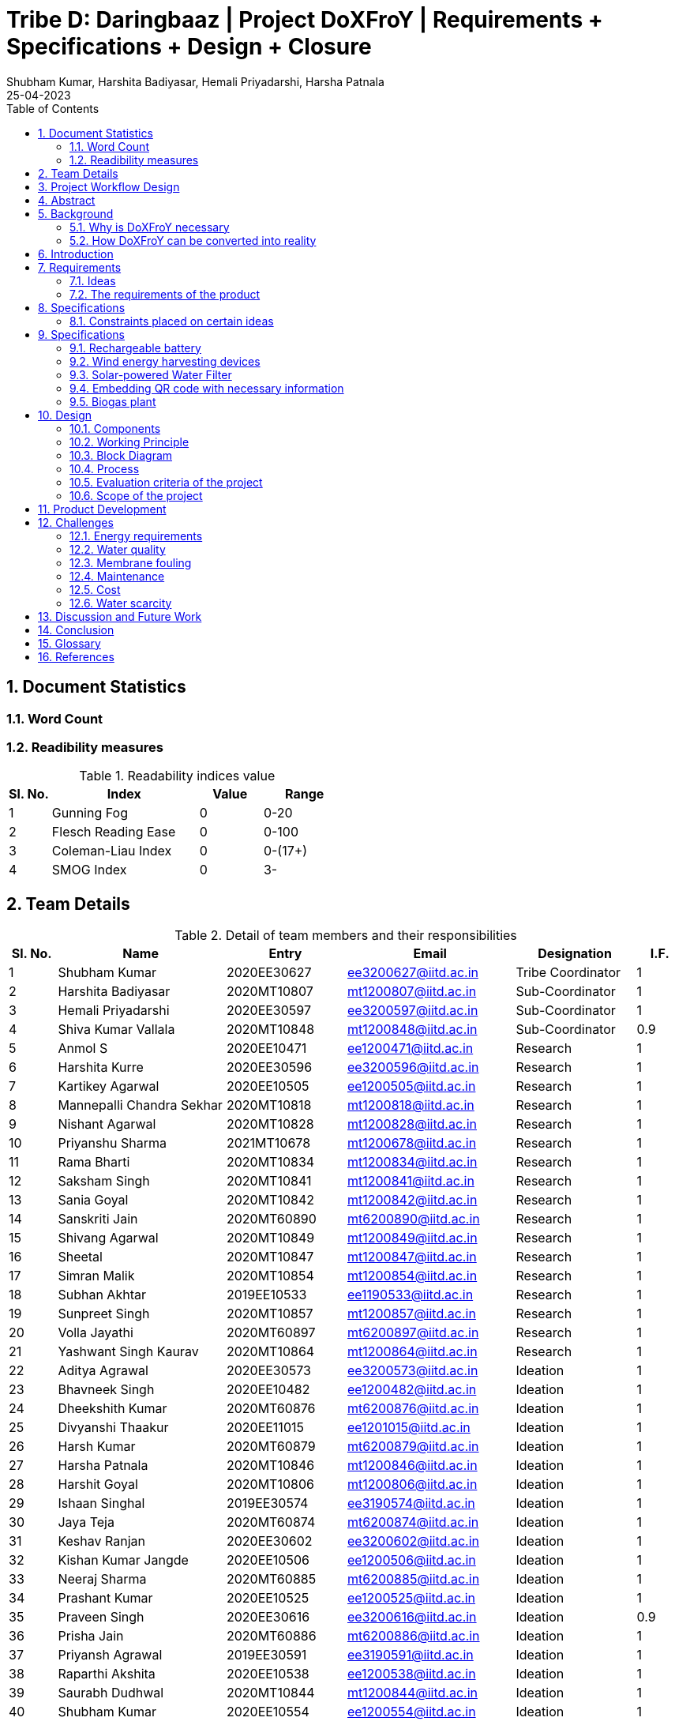 = Tribe D: Daringbaaz | Project DoXFroY | Requirements + Specifications + Design + Closure
:authors: Shubham Kumar, Harshita Badiyasar, Hemali Priyadarshi, Harsha Patnala
:lang: en
:toc:
:sectids:
:sectnums: all
:stem: asciimath
:stylesheet: styles.css
:revdate: 25-04-2023
:version: 4.1



== Document Statistics

=== Word Count
=== Readibility measures

.Readability indices value
[cols=">2, <7,3a, 4a",options="header",%autowidth.stretch,format=csv]

|===

Sl. No.,Index,Value,Range
1,Gunning Fog,0,0-20
2,Flesch Reading Ease,0,0-100
3,Coleman-Liau Index,0,0-(17+)
4,SMOG Index,0,3-

|===



== Team Details

.Detail of team members and their responsibilities
[cols=">2, <7, 5a, 7a, 5a,2a",options="header",%autowidth.stretch,format=csv]

|===

Sl. No.,Name,Entry,Email,Designation,I.F.
1,Shubham Kumar,2020EE30627,ee3200627@iitd.ac.in,Tribe Coordinator,1
2,Harshita Badiyasar,2020MT10807,mt1200807@iitd.ac.in,Sub-Coordinator,1
3,Hemali Priyadarshi,2020EE30597,ee3200597@iitd.ac.in,Sub-Coordinator,1
4,Shiva Kumar Vallala,2020MT10848,mt1200848@iitd.ac.in,Sub-Coordinator,0.9
5,Anmol S,2020EE10471,ee1200471@iitd.ac.in,Research,1
6,Harshita Kurre,2020EE30596,ee3200596@iitd.ac.in,Research,1
7,Kartikey Agarwal,2020EE10505,ee1200505@iitd.ac.in,Research,1
8,Mannepalli Chandra Sekhar,2020MT10818,mt1200818@iitd.ac.in,Research,1
9,Nishant Agarwal,2020MT10828,mt1200828@iitd.ac.in,Research,1
10,Priyanshu Sharma,2021MT10678,mt1200678@iitd.ac.in,Research,1
11,Rama Bharti,2020MT10834,mt1200834@iitd.ac.in,Research,1
12,Saksham Singh,2020MT10841,mt1200841@iitd.ac.in,Research,1
13,Sania Goyal,2020MT10842,mt1200842@iitd.ac.in,Research,1
14,Sanskriti Jain,2020MT60890,mt6200890@iitd.ac.in,Research,1
15,Shivang Agarwal,2020MT10849,mt1200849@iitd.ac.in,Research,1
16,Sheetal,2020MT10847,mt1200847@iitd.ac.in,Research,1
17,Simran Malik,2020MT10854,mt1200854@iitd.ac.in,Research,1
18,Subhan Akhtar,2019EE10533,ee1190533@iitd.ac.in,Research,1
19,Sunpreet Singh,2020MT10857,mt1200857@iitd.ac.in,Research,1
20,Volla Jayathi,2020MT60897,mt6200897@iitd.ac.in,Research,1
21,Yashwant Singh Kaurav,2020MT10864,mt1200864@iitd.ac.in,Research,1
22,Aditya Agrawal,2020EE30573,ee3200573@iitd.ac.in,Ideation,1
23,Bhavneek Singh,2020EE10482,ee1200482@iitd.ac.in,Ideation,1
24,Dheekshith Kumar,2020MT60876,mt6200876@iitd.ac.in,Ideation,1
25,Divyanshi Thaakur,2020EE11015,ee1201015@iitd.ac.in,Ideation,1
26,Harsh Kumar,2020MT60879,mt6200879@iitd.ac.in,Ideation,1
27,Harsha Patnala,2020MT10846,mt1200846@iitd.ac.in,Ideation,1
28,Harshit Goyal,2020MT10806,mt1200806@iitd.ac.in,Ideation,1
29,Ishaan Singhal,2019EE30574,ee3190574@iitd.ac.in,Ideation,1
30,Jaya Teja,2020MT60874,mt6200874@iitd.ac.in,Ideation,1
31,Keshav Ranjan,2020EE30602,ee3200602@iitd.ac.in,Ideation,1
32,Kishan Kumar Jangde,2020EE10506,ee1200506@iitd.ac.in,Ideation,1
33,Neeraj Sharma,2020MT60885,mt6200885@iitd.ac.in,Ideation,1
34,Prashant Kumar,2020EE10525,ee1200525@iitd.ac.in,Ideation,1
35,Praveen Singh,2020EE30616,ee3200616@iitd.ac.in,Ideation,0.9
36,Prisha Jain,2020MT60886,mt6200886@iitd.ac.in,Ideation,1
37,Priyansh Agrawal,2019EE30591,ee3190591@iitd.ac.in,Ideation,1
38,Raparthi Akshita,2020EE10538,ee1200538@iitd.ac.in,Ideation,1
39,Saurabh Dudhwal,2020MT10844,mt1200844@iitd.ac.in,Ideation,1
40,Shubham Kumar,2020EE10554,ee1200554@iitd.ac.in,Ideation,1
41,Srikanth R,2020EE10557,ee1200557@iitd.ac.in,Ideation,1
42,Varnika Bhatt,2020EE30630,ee3200630@iitd.ac.in,Ideation,1
43,Yishuvendra Kumar Devangan,2020EE30635,ee3200635@iitd.ac.in,Ideation,1
44,Pankaj Sharma,2020EE30610,ee3200610@ee.iitd.ac.in,Ideation,1
|===

== Project Workflow Design



== Abstract

In this document, we present to you some of the ideas we discussed to improve rural India, along with the requirements and specifications of each product. Some ideas we thought would be helpful are solar energy-supported water filtration systems, solar cookers, wind energy harvesting devices, and rechargeable batteries. We chose these ideas considering the requirements of people, the feasibility of these products, and the feasibility of using green energy to support these devices. The final demonstrable product we decided on is a solar energy-supported water filtration system. This is because the availability of clean drinking water is a significant problem in India. Not all villages can afford water treatment plants, mainly due to the cost of maintaining them. So we decided to reduce the cost by using solar energy. It is a one-time investment, and maintaining it is pretty simple.  Solar energy is also much cleaner than your usual conventional alternatives.  The document also explores the design and the working principle of this product including a block diagram.

== Background

One of the earliest mentions of  "do anything from anywhere" idea can be traced back to the Industrial Revolution, when the concept of working from home became popular among artisans and craftspeople who produced goods from their homes. However, this type of work was limited to those who had the skills and equipment necessary to produce goods independently.

The modern idea of "do anything from anywhere", which allows people to perform a variety of tasks from anywhere in the world, emerged in the late 20th century with the rise of telecommunications and the internet. In the 1970s, futurist Alvin Toffler predicted that technology would allow people to work from home and communicate with others around the world without leaving their desks.

In the 1980s, IBM became one of the first companies to adopt a remote work policy, allowing employees to work from home or other locations. Other companies followed suit, and the concept of remote work began to gain popularity.

So, there isn't one specific person who first talked about the idea of remote work as we know it today. Instead, it has evolved over time as technology has advanced and more people have recognized its benefits.

=== Why is DoXFroY necessary

The ability to "do anything from anywhere" has become increasingly important in recent years due to advances in technology and changes in the global economy.

Firstly, modern technology such as the internet, cloud computing, and mobile devices have made it possible to work and communicate from anywhere in the world. This has created new opportunities for businesses and individuals to work remotely, which can increase productivity, reduce costs, and provide greater flexibility.

Secondly, globalisation and the rise of the knowledge economy mean that many jobs and industries are no longer tied to a specific location. For example, a software developer can work from anywhere in the world as long as they have an internet connection and the necessary software tools. This has led to the growth of the gig economy and freelance work, which are often conducted remotely.

Thirdly, the COVID-19 pandemic has accelerated the adoption of remote work as a way for companies to continue their operations while keeping their employees safe. This has shown that remote work can be just as effective as traditional office-based work, and has led to many companies adopting hybrid work models that allow employees to work from anywhere.

In summary, the ability to "do anything from anywhere" has become necessary due to technological advancements, changes in the global economy, and the COVID-19 pandemic. It provides greater flexibility, increased productivity, and can reduce costs for businesses and individuals alike.

=== How DoXFroY can be converted into reality

The ability to "do anything from anywhere" is made possible by several factors, including infrastructure, technology, and government policies.

Infrastructure: To enable remote work, a reliable infrastructure is necessary, including access to high-speed internet, mobile networks, and other essential services. Many countries and regions have invested in expanding their infrastructure to support remote work, such as building fiber-optic networks or improving mobile network coverage in rural areas.

Technology: Modern technology such as cloud computing, video conferencing, and collaboration tools are essential for remote work. Advances in technology have made it possible to work and communicate from anywhere in the world, which has increased the popularity of remote work.

Government policies: Government policies can also play a role in enabling remote work. For example, some governments offer tax incentives or other benefits to companies that allow remote work or invest in digital infrastructure. Additionally, policies such as flexible working hours or remote work arrangements can help to facilitate remote work.

Cultural acceptance: In some places, cultural attitudes towards remote work may play a role in its adoption. For example, in some countries, there is a strong cultural emphasis on working in a traditional office environment. However, as the benefits of remote work become more widely recognized, attitudes are shifting, and more people are embracing the idea of working remotely.

In summary, to enable remote work, a combination of infrastructure, technology, government policies, and cultural acceptance is necessary. As these factors continue to evolve and improve, the ability to "do anything from anywhere" will become increasingly accessible to people around the world.

 
== Introduction

DoXFroY means *Do* anything(*X*) **Fro**m anywhere(*Y*). With the advent of technologies, communication, transportation, and innovation have become easier with time. People living in metropolitan areas are able to access the necessary commodities and are benefitting from it, but in stark contrast is the picture in rural areas where in some places electricity and internet technologies are yet to reach. Even in metropolitan areas, it is not that the living conditions of people are good at all places. People have to toil hard to maintain their living standards in thosecostly cities. There is a dire need for systemic level changes and technological innovations which will make it easier for people to do their work and avail the necessary services from anywhere. This solution should also be devised keeping in mind its sustainability. The following project is a step further in that direction. We are trying to find possible interventions and changes which would drive the future in the direction of making DoXFroY culture ubiquitous and sustainable.

== Requirements

To make the culture of the future DoXFroY, we think the following are the systemic changes and technological interventions which are needed:

=== Ideas

==== Solar Cooker

In India's rural areas, the concept of a solar cooker might be used to offer a viable and reasonably priced method of preparing meals.  
Remote area cooking : In isolated locations with scant or no access to power or cooking fuel, meals can be cooked using solar cookers. This may lessen the need for conventional cooking fuels like firewood, which can destroy forests and contribute to air pollution.
 
Community kitchens: Hot meals might be served to people in far-off places using solar cookers. In places with no separate homes or where people live near to one another, this could be extremely helpful.
 
Disaster Assistance: People afflicted by natural disasters or other situations may receive hot meals thanks to the usage of solar cookers in disaster relief initiatives. Solar cookers may be used even in places without access to electricity or gas because they don't need any additional fuel sources.
 
Micro-enterprises: In isolated locations, the usage of solar cookers may present potential for micro-enterprises. Solar cookers might be used by neighborhood business owners to set up tiny eateries where they could provide hot meals or sell snacks to the locals.

==== Network of Health Centers

The hospitals are concentrated in towns and it is not possible for people to approach them and they have to sometimes wait for getting necessary health services. In DoXFroY society, people should be able to avail health-related assistance and even emergency services from remote places without much delay. To make this idea a reality, a network of healthcare experts, nurses, doctors, and volunteers needs to be there spread throughout the geography of India which is a distributed network. There would be an app through which people in need of assistance would ask for help and the doctor in the vicinity of the person would get the signal and respond to it. If she comes to conclude that she needs certain blood units, medicines, vials of ointments, etc., she can contact it a nearby storehouse that will dispatch the necessary items with the help of drones to the destination upon receiving a request signal.

A network of healthcare workers and centers could play a crucial role in enabling people to access medical treatment from anywhere in India. Here are some possible interventions that could be implemented through such a network - 

===== Telemedicine services

Healthcare professionals and facilities might provide telemedicine services to patients in far-off places with the use of internet access. Patients might virtually chat with medical specialists, get advice from them, and even get medicines online.

===== Remote patient sensing

Healthcare professionals and facilities might follow the health of patients with chronic diseases or those who require after surgery care using remote monitoring technologies. Patients might submit their health information to healthcare providers using wearable technology or other remote monitoring tools so that they can monitor the patient's status and take appropriate action if necessary.

===== Mobile medical clinics

With the right tools and resources, medical personnel may go to far-flung locations in mobile clinics. These clinics could give basic medical treatment, carry out diagnostic procedures, or even perform small surgeries.

===== Medical supply chain management

Hospitals and other healthcare facilities might employ technology to control the flow of medical supplies and equipment. This can entail keeping track of the stock of medical equipment, ordering, and sending supplies to far-off places, and making sure that the apparatus is maintained and fixed as required.

In general, a network of medical professionals and facilities might be extremely important in ensuring that residents of remote locations have access to high-quality medical treatment. Healthcare services might be provided more effectively and efficiently by utilizing technology and innovation, aiding in closing the access divide between urban and rural healthcare.


==== Project Paramarth

People need help sometimes with their work or with their chores. Old people face difficulty in getting some of their work done and might need care as they might be helpless at times with nobody to care for around them. Some people might be seeking some friend to whom they can talk and share some moments so that they do not feel lonely. If we can create a network where people can raise a help request and the potential helpers living in the vicinity might receive it and respond to it then the community would be a much better place to live in. We can give tokens to people who are helping others and one might have to expend some of them to get help. We can also provide extra tokens to old age people or to helpless people.

==== Grievance redressal system and crowdsourcing information from people

A grievance redressal system could be set up to address issues faced by citizens in accessing basic services or in using the DoXFoY initiative. This system could include a helpline number, online platform, or mobile application where citizens can register their grievances and track their progress. The system could also be integrated with government agencies or service providers to ensure that complaints are resolved in a timely and effective manner.

Crowdsourcing information from citizens could help to identify the needs and concerns of people living in remote areas. This could be done through surveys, focus groups, or social media platforms. The information gathered could be used to inform the development of new services or technologies as part of the DoXFoY initiative. Also, community feedback mechanisms could be established to encourage citizen participation and engagement. This could include town hall meetings, community forums, or feedback boxes located in public places. These mechanisms could provide a platform for citizens to voice their concerns, provide feedback on existing services, and suggest new ideas for the DoXFoX initiative.

==== Biogas Plant

The idea of a biogas plant could be used to provide sustainable energy solutions in remote areas of India. It could be beneficial in the following ways –

===== Cooking fuel 

Biogas plants could be used to provide cooking fuel in remote areas where there is limited or no access to electricity or cooking gas. The biogas produced from the plant could be used in stoves or burners for cooking, replacing traditional cooking fuels such as firewood or charcoal. This can help reduce deforestation and indoor air pollution.

===== Electricity Generation

Biogas plants can also be used to generate electricity in remote areas where there is no access to the grid. The electricity generated can be used for lighting, powering appliances, or even for running small businesses. This can provide a sustainable and affordable energy source for people living in these areas.

===== Waste management 

Biogas plants can be used to manage organic waste, such as food waste, animal waste, or agricultural waste. The waste is fed into the plant, where it is broken down by bacteria to produce biogas and organic fertilizer. This can help reduce the amount of waste that ends up in landfills, and provide a valuable source of fertilizer for agricultural use.

===== Employment Opportunities 

The establishment and maintenance of biogas plants can create employment opportunities in rural areas. Local entrepreneurs could set up and run biogas plants, providing a valuable service to the community while also generating income.

==== Rechargeable battery 

Electricity in rural areas of India is not present for 24x7 and the problem of power cut hinders technological adoption by the people living in those areas. People also have difficulties while working at night and have to rely on kerosene lamps and wicks for lighting their houses at night. Can we make a light bulb that is able to store energy when there is electricity and thus light up when it is dark during a power cut? The rechargeable bulb can be designed to charge from solar energy also.

The idea of a rechargeable battery can be used in various ways as part of the DoXFoX initiative to provide sustainable and affordable energy solutions in remote areas of India. Here are some ways in which rechargeable batteries can be used - 

===== Off-grid electricity

Rechargeable batteries can be used to store electricity generated from renewable sources such as solar panels or wind turbines. This stored energy can then be used to power homes, appliances, or small businesses, providing a sustainable and reliable off-grid electricity solution.

===== Electric vehicles

Rechargeable batteries can also be used in electric vehicles, providing a sustainable and clean mode of transportation. This can be particularly useful in rural areas where transportation options are limited.

===== Backup power

Rechargeable batteries can be used as backup power sources in case of power outages. This can be particularly useful in areas where power outages are frequent, and can help ensure that critical services such as healthcare facilities and communication networks remain operational.

==== Wind energy harvesting devices

Small wind turbines can be installed in remote areas to generate electricity. These turbines can be used to power homes, schools, health clinics, or small businesses, providing a sustainable and reliable off-grid electricity solution. Small wind turbines can also be used in combination with other renewable energy sources such as solar panels to provide a hybrid energy system. Portable wind turbines can also be used to provide electricity in areas where there is no access to electricity, or where access is limited. These turbines can be set up in minutes and can be used to power small devices such as phones, laptops, or lamps.

Wind energy can be used to power water pumps in remote areas, providing a sustainable and reliable source of water. This can be particularly useful in areas where access to clean water is limited.


==== Embedding QR code with necessary information 

The use of QR codes as part of the DoXFoY initiative can help improve access to information and services in remote areas of India, making it easier for people to access the information they need to make informed decisions about their health, education, finances, and more. Here are some ways in which QR codes can be used - 

===== Healthcare information

QR codes can be used to provide healthcare information to patients in remote areas. For example, a QR code can be embedded on a medication package, which, when scanned, provides information about the medication, dosage, side effects, and instructions for use. This can help improve patient safety and reduce the risk of medication errors.

===== Agricultural information

QR codes can be used to provide agricultural information to farmers in remote areas. For example, a QR code can be embedded on a seed package, which, when scanned, provides information about the seed, planting instructions, and recommended fertilizers. This can help improve crop yield and reduce waste.

===== Education information

QR codes can be used to provide education information to students in remote areas. For example, a QR code can be embedded on a textbook, which, when scanned, provides additional information, videos, or interactive learning activities. This can help improve the quality of education and make learning more engaging and interactive.

===== Financial information

QR codes can be used to provide financial information to people in remote areas. For example, a QR code can be embedded on a bank account statement, which, when scanned, provides information about account balances, transactions, and interest rates. This can help improve financial literacy and enable people to make better financial decisions.

In the context of updating books, QR codes can be used to provide readers with access to a range of information related to the book, such as:

Updated text: QR codes can be used to provide updated text for a chapter or section of the book that needs to be corrected.

Multimedia content: QR codes can be used to provide multimedia content such as videos, audio recordings, or images that supplement the book content

Additional resources: QR codes can be used to provide links to additional resources such as websites, articles, or research papers related to the book content

Author information: QR codes can be used to provide readers with information about the author or the publishing house, including their contact information, social media profiles, and other relevant details

Feedback mechanism: QR codes can be used to provide readers with a feedback mechanism where they can send their comments, questions, or suggestions related to the book content.

Overall, the information embedded in QR codes will depend on the purpose and context of the book and the type of updates required. QR codes provide a flexible and easy-to-use mechanism for delivering updated information and enhancing the reading experience

=== The requirements of the product

==== QR code stickers

When designing QR codes to embed in books, it is important to consider the following characteristics:

Size: The size of the QR code should be large enough to ensure that it can be easily scanned by a smartphone or tablet, but not so large that it takes up too much space on the book

Contrast: The QR code should have a high contrast with the background on which it is printed to ensure that it can be easily scanned

Error correction: The QR code should have error correction capabilities, which can help to ensure that the code can be accurately scanned even if it is partially damaged or obscured

Encoding: The QR code should be encoded with the appropriate information, including links, text, or other relevant data

Testing: The QR code should be thoroughly tested to ensure that it can be accurately scanned by a variety of devices and under different lighting conditions

Accessibility : It is also important to ensure that the QR code is placed in a location that is easily visible and accessible to readers, and that it does not interfere with the readability or usability of the book

Additionally, it is important to make sure that the QR code sticker is securely attached to the book and will not fall off or become damaged over time
 



==== Development of human resources

The development of human resources is a key aspect of the DoXFoX initiative and can help bring about systemic changes to the way we live, work and access basic needs in India. Education and training programs can be developed to equip people with the necessary skills and knowledge to participate in the digital economy and take advantage of remote work opportunities. This can help bridge the skills gap and improve access to quality education in remote areas. Programs can be developed to promote entrepreneurship and help people start their own businesses. This can help create new economic opportunities and reduce the dependence on traditional employment options.

Mentorship programs can be developed to connect experienced professionals with young people in remote areas. This can help provide guidance and support to those who are just starting their careers and create new networking opportunities. Efforts can be made to improve access to information and knowledge-sharing platforms for people in remote areas. This can help bridge the digital divide and promote the sharing of ideas and best practices.
Thus, by investing in education, training, entrepreneurship development, capacity building and mentorship programs, we can help create a more equitable and sustainable society.

==== Solar-powered water filter

The idea of a solar-powered water filter can be a great solution for providing clean drinking water in remote areas of India where access to clean water is limited. Here are some ways in which a solar-powered water filter can be used as part of the DoXFoX initiative:

Water treatment: A solar-powered water filter can use solar energy to power the filtration process and remove impurities from the water, providing safe and clean drinking water. This can help improve health outcomes and reduce the incidence of water-borne illnesses in remote areas.

Community water supply: A solar-powered water filter can be used to set up a community water supply system. This can help provide clean drinking water to a larger number of people in the community, improving their quality of life and reducing the burden of water collection.

Agriculture: A solar-powered water filter can be used to purify water for agricultural purposes. This can help improve crop yields and food security in remote areas where access to water is limited.

== Specifications

=== Constraints placed on certain ideas

==== QR Code 

There are several potential problems with embedding QR codes in books to provide updated information: 

Dependence on Technology: The idea assumes that everyone has access to a smartphone or device that can scan the QR code, which may not be the case for everyone. This could create a digital divide and limit the accessibility of the updated information. 

Privacy Concerns: QR codes may collect data about the user's device or location, and there is a risk of the user's personal data being compromised. This may discourage some people from scanning the codes, and in turn, they would miss out on the updated information. 

Compatibility: Not all QR codes are compatible with all devices or scanning applications. This could lead to frustration and confusion for users who are unable to access the updated information. 

Cost: Embedding QR codes in books may increase the production cost of the book, which could make it more expensive for consumers to purchase. 

Updating QR codes: In order to keep the QR codes updated, the book publisher or author would need to continually update the information on the code, which could be time-consuming and expensive. This may not be feasible for all publishers or authors. 

Updating the information linked to the QR codes would require a system to manage the updates, including changes in the information and the QR code itself. This could require specialized software to maintain and update the database of QR codes and the linked information. 

Complexity: Implementing a system for managing QR codes and their associated information could be complex, requiring specialized skills and knowledge to set up and maintain. 

Systematic level testing : this would not be possible within the small time frame available. We would require many books to be updated with QR codes over a small period of time (which is not possible), as it would generally require more than 2-3 years to incorporate such changes in all books across India.  

==== Rechargeable battery: 

Hardware limitations: The development of such a rechargeable bulb would require the integration of a battery, solar panel, and a control circuit into the bulb. Designing such a product would require significant hardware expertise, and sourcing components could be a challenge. 

Technical challenges: Developing a rechargeable light bulb that is affordable, durable, and efficient in storing energy could be technically challenging, requiring specialized skills and knowledge in materials science, electronics, and renewable energy. Knowledge of materials science is one thing that we don’t have much expertise in. 

Infrastructure challenges: Deploying the rechargeable light bulb on a large scale would require significant investments in infrastructure, including solar panels, batteries, and distribution networks, which may be difficult to establish in remote rural areas. It is beyond our current scope to make infrastructural modifications to already existing systems. 

Cost: The rechargeable light bulb may be more expensive than traditional light bulbs, making it difficult for low-income households to adopt the technology. (One time expense of buying a rechargeable bulb can be greater than that of the traditional bulbs, even though in the long run the rechargeable ones might prove to be more economical) 

Systematic changes: The deployment of rechargeable light bulbs on a large scale would require changes in the way electricity is generated, distributed, and consumed, which may be difficult to implement and require the cooperation of multiple stakeholders, including government agencies, utilities, and communities. 

Environmental concerns: The production and disposal of rechargeable light bulbs may have environmental impacts, and the use of solar panels may require the extraction of rare metals and minerals, which can have negative environmental consequences. 

Time constraints: Even if we were to try and implement this project, due to the time constraints, we wouldn’t be able to complete it, thus we had to drop it 

Testing: The testing of this idea would require some sample space (in terms of a community/village), and we did not have this for testing the efficiency and usefulness of our idea 

==== Wind Energy Harvesting devices 

Dependence on Wind Velocity: Wind energy harvesting devices require a minimum wind velocity to generate electricity. If the wind speed falls below a certain level, the device will not be able to generate any electricity. Similarly, if the wind velocity is too high, it can damage the device. 

Location-specific: The efficiency of wind energy harvesting devices largely depends on the location. The device needs to be placed in an area with high wind velocity, which may not always be possible. Also, areas with high wind velocity may be prone to extreme weather conditions such as hurricanes and tornadoes, which can damage the device. We did not have access to such a location to test our product hence the idea was dropped. 

Noise Pollution: Wind energy harvesting devices produce noise while in operation. This can be a problem if the device is installed in a residential area where noise pollution is not tolerated. 

Bird and Wildlife Collisions (Environmental concerns): Wind turbines can cause harm to birds and other wildlife that fly into them. This can affect the local ecosystem and biodiversity. 

Maintenance and Durability: Wind energy harvesting devices require regular maintenance to ensure optimal performance. They can also be damaged by extreme weather conditions such as high winds and lightning strikes. Therefore, the materials used for building the device must be durable enough to withstand such conditions. 

Visual Impact: Wind turbines can also have a significant visual impact, which can be seen as a disadvantage by some people. This can affect the aesthetics of the surrounding area and reduce property values. 

==== Solar Cooker 

Cost: Solar cookers can be expensive to manufacture or purchase, particularly if high-quality materials are used. This may make them less accessible to low-income households, which may be the target audience for our project. 

Technical challenges: Solar cookers require specific technical expertise to manufacture, install, and maintain. This may be a challenge for our team, as we do not have access to specialized knowledge or equipment. 

Infrastructural challenges: Solar cookers require consistent sunlight to operate effectively. This may be a challenge in areas with high levels of cloud cover or frequent rain. Additionally, households may require significant infrastructural changes, such as the installation of solar panels or the modification of cooking spaces, to use solar cookers effectively. 

Systemic level challenges: Implementing solar cookers would require systemic changes at a larger scale, including changes in cooking habits and traditions. Changing cooking habits and traditions would require a change in the mindset and behavior of the community. This is a systemic challenge that requires a multi-dimensional approach and may take considerable time to achieve as it involves educating and raising awareness among the community 

==== Development of human resources 

Systemic level changes: The idea of developing human resources such as Anganwadi and ASHA workers requires systemic changes in policy, funding, and implementation. This may be difficult to achieve within the limited scope of our project. 

Resource-intensive: Developing human resources can be a resource-intensive process that requires significant investment in training, infrastructure, and personnel. This may not be feasible within the constraints of our project. 

Limited impact: While Anganwadi and ASHA workers have had a positive impact in rural areas, there may be limits to their effectiveness. For example, there may be constraints on their time, resources, and ability to reach all households. 

Lack of expertise: Developing human resources may require specialized expertise in areas such as training, curriculum development, and program management. We may not have the necessary expertise within our team to effectively implement this idea. 

Time constraints: Developing human resources is a long-term process that may take several months or even years to achieve. Given the time constraints of our project, it may not be practical to pursue this idea within the given timeline. 

==== Pedal Power Generator 

Cost: Pedal power generators can be expensive to manufacture or purchase, particularly if high-quality materials are used. This may make them less accessible to low-income households, which may be the target audience for our project. 

Complexity: A pedal power generator is a complex system that requires technical knowledge to design and maintain. This may pose a challenge for individuals and communities with limited access to technical education and training. 

Technical challenges: Pedal power generators require specific technical expertise to manufacture, install, and maintain. This may be a challenge for our team, as we do not have access to specialized knowledge or equipment. 

Infrastructural challenges: Pedal power generators require consistent physical effort to operate effectively. This may be a challenge for some households, particularly if they have limited access to food, water, or other resources required for sustained physical exertion. Additionally, households may require significant infrastructural changes, such as the installation of generators or the modification of electrical systems, to use pedal power generators effectively. 

Systemic level challenges: Pedal power generators may require systemic changes to be effective. For example, they may require changes to the existing electrical grid or energy policies to ensure that households can effectively sell or distribute the excess electricity they generate. These challenges may be difficult to overcome within the given constraints of our project. 

Safety concerns: Pedal power generators may pose safety risks, particularly if not designed and maintained correctly. This could lead to injuries and accidents, which could undermine the effectiveness of the solution. 

Time constraints: Developing and testing a pedal power generator prototype would require significant time and resources, which may not be feasible within our project's timeline. 

==== Solar Powered Water Filter

Hardware product preferred over software product: We decided to go with a hardware product instead of a software product as we wanted to make a tangible impact on people's lives. A solar-powered water filter is a physical product that can be installed in rural areas to provide clean drinking water to people. 

Technical feasibility: The solar-powered water filter is technically feasible and does not require complex installation or maintenance. It is a simple device that can be installed and used easily. 

Cost-effective: The solar-powered water filter is cost-effective and has a lower cost of installation and maintenance compared to wind energy harvesting devices. 

Time constraints: The solar-powered water filter is a product that can be developed and installed in a relatively short amount of time. It is a practical solution that can be completed within the given time frame of our project. 

 
==== Project Paramarth 

Resource constraints: The project requires a sufficient number of volunteers and helpers to work effectively. Lack of volunteers in certain areas could limit the reach of the project. 

Technology constraints: The project requires the development of an online platform or app to connect volunteers and helpers. This requires technical skills and resources, as well as ongoing maintenance and updates. 

Privacy and security concerns: The project involves the collection and sharing of personal information, which raises privacy and security concerns. The project must ensure that personal information is kept confidential and secure. Because for example if a theif gets the information about a old people who live alone they can attack on their home0000 

Accessibility constraints: The platform must be accessible to everyone, regardless of their age, gender, or physical ability. This requires the design of an easy-to-use interface and consideration of accessibility features for people with disabilities. 

Systemic level changes: Some ideas, such as implementing a government policy to incentivize volunteering, require systemic-level changes that are beyond the scope of the project. 

Software vs hardware debate: The choice between developing a web-based platform or a mobile application requires careful consideration of user preferences and limitations in terms of device compatibility and connectivity 

Time constraints: Certain ideas, such as the installation of a biogas plant, require significant time and resources that may not be feasible within the project timeline. The project must prioritize ideas that can be implemented within the given timeframe. 

 
==== Biogas Plant 

Location Constraint: The biogas plant takes a significant amount of space and also location specific.

Cost: Implementing a biogas plant may be expensive, requiring significant investment in equipment, infrastructure, and maintenance. 

Time: Setting up a biogas plant could be time-consuming, requiring the installation of equipment, the development of infrastructure, and the training of personnel. 

Maintenance: Biogas plants require ongoing maintenance to operate efficiently, which could be costly and time-consuming. This could be a significant constraint for communities with limited resources. 

 
Technical expertise: Biogas plants require specialized technical expertise to operate and maintain, which may not be available in all communities. 

Environmental impact: Biogas plants can produce odors, noise, and waste products, which may be a concern for nearby residents. Proper environmental safeguards and mitigation measures would need to be put in place to address these concerns. 

Hardware vs. software debate: Biogas plants involve both hardware (such as tanks and pipes) and software (such as control systems and monitoring software). Choosing the right mix of hardware and software could be a constraint, as it would require balancing technical and financial considerations. 

Time-limit: Setting up a biogas plant would require a significant investment of time, which may not be feasible within a short time frame. This could be a constraint for communities with urgent needs for energy or waste management solutions. 

==== Network of Health Centers

Accessibility: While the network of healthcare professionals and volunteers would increase accessibility to health-related assistance, there may still be areas that are difficult to reach due to remote locations or lack of infrastructure. This could limit the effectiveness of the network in helping those in need. 

Dependence on Technology: The idea relies heavily on technology, specifically the app and drones, to dispatch necessary items. This may not be feasible in areas with limited access to technology or internet connectivity, which could limit the reach of the network. 

Privacy Concerns: The app would collect personal data from users, such as location and medical history, which could be a concern for some users. There is a risk of the user's personal data being compromised, which could discourage some people from using the app. 

Cost: Establishing and maintaining a network of healthcare professionals, nurses, doctors, and volunteers would require significant resources and funding. Additionally, the cost of deploying drones for delivery could be high, which could limit the scalability of the network. 

Infrastructure: The effectiveness of the network would be limited by the availability of necessary infrastructure, such as medical supplies and equipment, and transportation infrastructure for the drones. 

Systemic Level Changes: The idea of a distributed network of healthcare professionals, nurses, doctors, and volunteers may require systemic-level changes in the healthcare system, which could be difficult to implement in practice. 

Time Constraints: The establishment of the network and the deployment of the necessary technology and infrastructure would require significant time and resources, which could limit the feasibility of the idea in the short term. 


== Specifications

=== Rechargeable battery

Type: Lithium-ion

Capacity: 3000 mAh

Voltage: 3.7 V

Charging time: 4-5 hours

Discharging time: 8-10 hrs

=== Wind energy harvesting devices

Rated power output: 1-5kW

Rotor diameter: 2-4 metres

Cut-in wind speed: 3-4 m/s

Rated wind speed: 10-12 m/s

Cot-out wind speed: 20-25 m/s

=== Solar-powered Water Filter

Filter type: Reverse osmosis

Filtration rate: 5-10 liters/hour

Power source: Solar panel with battery backup

Material: Stainless steel frame with polypropylene filters

UV sterilization: not included

=== Embedding QR code with necessary information

QR code size: 1 inch x 1 inch

Information stored: Website URL, contact details, product details

Compatible devices: Smartphones and tablets with QR code readers

=== Biogas plant

Feedstock: Cow dung, poultry waste, agricultural waste

Capacity: 5-10 cubic meters

Gas output: 1-2 cubic meters per day

Digester material: Fiberglass reinforced plastic

Gas utilization: Cooking, lighting, heating


== Design

=== Components

==== Solar panel

A solar panel is a crucial part of a solar water filtration system that provides a sustainable and reliable power source for the system to function. To construct a cost-effective solar water filtration system, it is necessary to consider the specific needs and resources of the user and select affordable, locally available materials such as PVC pipes, sand, gravel, activated carbon, and a plastic water tank. Once the filtration system is built, the solar panel should be mounted on a sturdy frame or structure in an area that receives maximum sunlight exposure. A charge controller, battery, and pump should be connected to the solar panel to ensure a consistent flow of power.

A well-built and maintained solar water filtration system provides an affordable and sustainable solution for accessing clean and safe drinking water while reducing reliance on traditional energy sources. Regular maintenance and cleaning of the filtration system are essential to ensure its long-term efficiency and effectiveness. Overall, constructing a solar water filtration system is a practical and cost-effective way to provide access to safe drinking water, especially in areas with limited access to electricity and clean water sources.

We would be using this website https://grabcad.com/library/mini-solar-module-for-electronics-1 as our inspiration to design and properly assemble CAD models for a solar panel. 

==== Battery 

A rechargeable battery is a type of energy storage device that can store electricity from a solar panel or another power source. In a solar water filtration system, a rechargeable battery is used to store the energy generated by the solar panels during the day, which can be used to power the filtration system at night or during periods of low sunlight. This is used in a solar water filtration system and is typically a deep-cycle battery, which is designed to provide a steady and consistent flow of power over an extended period of time. Deep-cycle batteries are different from traditional car batteries, which are designed to provide a high burst of power for short periods.

The most common type of rechargeable battery used in solar water filtration systems is a lead-acid battery. These batteries are reliable and cost-effective, making them a popular choice for off-grid applications.

The battery is usually connected to the solar panel and the booster pump through a charge controller, which regulates the flow of power to the battery and prevents overcharging or discharging. The charge controller also ensures that the battery is charged efficiently and prolongs its lifespan. The size and capacity of the rechargeable battery depend on the size of the solar water filtration system and the amount of power needed to operate the pump and other components. Larger systems may require multiple batteries or higher-capacity battery to ensure reliable operation.

==== RO membrane

Reverse osmosis(RO) is a water purification technology that uses a semipermeable membrane to remove ions, molecules, and larger particles from water. The RO membrane used in a solar water filtration system is a critical component that separates clean water from the feed water. RO membranes are made of a thin layer of semi-permeable material, typically made from cellulose acetate, polyamide, or polysulfone. The membrane has a dense layer that acts as a barrier to the contaminants while allowing water molecules to pass through. This filtration process occurs under pressure, which forces the water through the membrane, leaving behind any impurities.

In a solar water filtration system, the RO membrane works in conjunction with a solar-powered pump and a series of pre-filters to purify water from sources such as rivers, lakes, or groundwater. The system works by using the energy from the sun to power the pump, which pulls water from the source and pushes it through the pre-filters and the RO membrane. The resulting purified water is then collected in a storage tank for later use.

==== Booster pump

A booster pump is an electrically powered device that helps increase the pressure of water flowing through a system.
Solar panels used for water filtration typically require a certain level of pressure to function effectively.
If the pressure is too low, the solar panels may not be able to filter water efficiently, reducing their overall effectiveness.
A booster pump can help increase the pressure of water flowing through the system, ensuring that the solar panels are able to operate at their optimal level.
The booster pump can be installed in line with the solar panel system, helping to push water through the system at a higher pressure.
Depending on the specific system, a booster pump may need to be sized appropriately to ensure it can provide the necessary pressure.


==== Solenoid valve

A solenoid valve is an electrically controlled valve that is used to regulate the flow of fluid, such as water, in a plumbing system.

Solenoid valves consist of a coil of wire that, when energized, creates a magnetic field that opens or closes a valve mechanism.
In the context of filtering water through solar panels, solenoid valves can be used to control the flow of water in and out of the panels.

This allows the system to be automated so that water is only allowed to flow through the panels when needed, and not continuously.

This can help to optimize the system's efficiency, by reducing the amount of water that needs to be pumped through the panels, and by preventing water from overheating in the panels when they are not in use.

Solenoid valves can also be used to control the direction of water flow, so that water can be diverted away from the panels when they need to be cleaned or maintained.

Assembly of a solenoid valve which we are trying to make : https://wicvalve.com/15-Inch-Electric-General-Purpose-Air-Water-Solenoid-Valve-NC-2BCW-1-1-2-D.htm


=== Working Principle

The process of movement of solvent (water, in this case),  through a semipermeable membrane from the solution (unpurified water) to the pure solvent by applying excess pressure on the solution side, to overcome osmotic pressure is called Reverse Osmosis (RO). In the normal osmosis process, which is driven by chemical potential differences of the solvent, a thermodynamic parameter, the water moves from low solute concentration to high solute concentration. In the RO process, the movement is in the opposite direction. In RO desalination almost all (around 95 to 99%) dissolved salts are filtered into the rejected stream, and solar-powered RO desalination can reduce or interrupt the dependency on conventional energy fossil fuels, reduces additional costs and results in environmental safety with sustainability and a disease-free community. A solar PV module (a series connected sufficient number of solar cells to provide required standard output voltage and power) can be used to act as a power supply for operating functions for desalination, such as a booster pump to pressurise the water flow into RO desalination elements through a rack of vessels containing semi-permeable membranes.

=== Block Diagram

.Block diagram of solar-powered water filter
image::BlockDiagram.jpeg[]

=== Process

Solar PV module extracting solar energy whenever available and storing it in a battery. This energy is then used to purify water. In our design, water (unpurified) from a natural source flows through the hoses as shown in the figure, and is pumped through the filtration membrane (RO Unit) which provides purified water at the other end of the membrane where it is stored. The purified water can now be extracted through a tap and used for drinking, dish washing etc.

.Schematic diagram showing the working mechanism of the device
image::Process.png[]

=== Evaluation criteria of the project

Water can be exposed to contamination risks from agricultural, industrial, and domestic activities, which may include many types of pollutants such as heavy metals, pesticides, fertilizers, hazardous chemicals, and oils.

Physical Parameters: Turbidity, Total Solids, Colour, Electrical Conductivity

Turbidity: Due to suspended particles in the water. 

Turbidity is measured by an instrument called nephelometric turbidimeter, which expresses turbidity in terms of NTU or TU. A TU is equivalent to 1 mg/L of silica in suspension. Turbidity more than 5 NTU can be visible to the average person while turbidity in muddy water, it exceeds 100 NTU

Total Solids: Total solid(TS)=Total dissolved solid(TDS)+Total suspended solid(TSS)

Water can be classified by the amount of TDS per liter as follows:

a. Freshwater: <1500 mg/L TDS;

b. Brackish water: 1500–5000 mg/L TDS;

c. Saline water: >5000 mg/L TDS.

Taste and odour: Can be caused by foreign matter such as organic materials, inorganic compounds, or dissolved gasses. They are measured using a threshold value, and must be below a specified limit.

Electrical Conductivity: Pure water is not a good conductor of electricity. Typical conductivity of water is as follows:

a. Ultra-pure water: 5.5 × 10^−6 S/m;

b. Drinking water: 0.005–0.05 S/m;

c. Seawater: 5 S/m.

Chemical Parameters:

a. pH: While 7 pH indicates neutral (neither acidic nor basic), safe ranges of pH for drinking water are from 6.5 to 8.5 for domestic use and living organisms need. Depending on the exact purpose of the filtered water, the allowable range of pH can vary.
   
b. Fluoride: 1 – 1.4 mg/L in warmer climates. Up to 2.4 mg/L is allowed in colder climate.

c. Fe: < 0.2 ppm

d. Mn: < 0.05 ppm

e. Al: < 0.2 ppm

f. Cu: < 3.0 ppm

g. Zn: < 5.0 ppm

h. Cd: < 0.005 ppm

i. Residual Cl2 : 2 mg/L

Other anions like Cl-, SO42-, NO3- also must be less than a prescribed limit, but they are much less toxic

Toxic organic substances like benzenoids are carcinogenic, must ensure that these are absent

Radioactive substances: They too can cause serious illness, must check that these are of the order of picocurie per Litre.

Dissolved Oxygen: This is an important metric for the water in streams, lakes, ponds. The higher the concentration of dissolved oxygen, the better the quality of water.

a. BOD – measures the oxygen consumption of the living beings(microbes) in the water

b. COD – measures all the organic (oxidisable) substances present 

=== Scope of the project

These are the techniques that can be added to the project:

UV filtration: UV filtration can be added to the project to further purify the water. UV filtration uses ultraviolet light to kill bacteria and viruses, making it an effective method for water treatment.The effectiveness of UV filtration depends on several factors, including the intensity of the UV light, the exposure time of the water to the UV light, and the water quality. The water must be pre-treated to remove any particles or debris that could block the UV light from reaching the microorganisms in the water.

Pre filtration: pre-filtration techniques such as activated carbon or sediment filters, which can remove impurities like chlorine, sediment, and volatile organic compounds (VOCs) before the water enters the reverse osmosis membrane.

Storage tank: incorporating a storage tank with the system can help in providing a continuous supply of purified water even when the sun is not shining.

Mineralization: Reverse osmosis removes minerals from the water, which can lead to taste issues and potential health problems. Mineralization can add back the essential minerals like calcium and magnesium to improve the taste and make the water healthier to drink.

pH adjustment: Reverse osmosis can also cause the water to become slightly acidic. pH adjustment can help bring the water to a more neutral level, making it more pleasant to drink and reducing the risk of corrosion in pipes.

Monitoring and control system: Adding a monitoring and control system to the project can help in ensuring the proper functioning of the system. This can include sensors to measure water quality, pressure, and flow rates, as well as a control panel to adjust system settings and track performance.

Remote monitoring: Remote monitoring can be added to the system to allow for real-time monitoring and control from a remote location. This can be useful in situations where the system is located in a remote or hard-to-reach area.

Energy storage: Incorporating energy storage, such as batteries, can help in providing a continuous supply of purified water even when the solar power is not available. This can be particularly useful in areas with limited sunlight or during cloudy weather.

Mobile unit: Designing the system as a mobile unit can allow it to be easily transported to areas where access to clean water is limited, such as disaster-stricken areas or refugee camps. This can help in providing immediate relief to those in need.

== Product Development

== Challenges

Reverse osmosis water purification with solar electricity can be a practical method for supplying clean drinking water in off-grid remote places. To make this approach possible and effective, though, a number of issues must be resolved. Some of these difficulties include:

=== Energy requirements

Reverse osmosis requires a lot of energy to operate, and solar power may not always be able to supply the system with the energy it needs. The amount of energy needed can change based on the water source's quality, the system's capacity, and the surrounding conditions.

=== Water quality

Although reverse osmosis can effectively remove a variety of pollutants, including germs and viruses, it might not be able to remove all of them. To ensure that the water satisfies the necessary quality standards, pre-treatment of the water may be necessary.

=== Membrane fouling

Reverse osmosis systems might lose efficiency as a result of clogged membranes caused by impurities over time. In places with large concentrations of dissolved solids or organic materials, this may be a particular issue.

=== Maintenance

Reverse osmosis systems fueled by solar must undergo routine maintenance to keep working properly. In remote locations where qualified specialists might not be easily accessible, this can be difficult.

=== Cost

Reverse osmosis systems that run on solar energy can be pricey to construct and operate. Some groups, especially those in developing countries, may find the cost of the system to be prohibitive.

=== Water scarcity

Reverse osmosis systems might not be a good option in places with a limited supply of water because they need a lot of water to run and maintain them.

To ensure that solar-powered reverse osmosis systems are long-lasting and efficient in supplying clean drinking water to underserved populations, these issues must be addressed. This will take a mix of technical know-how, financial commitment, and community involvement.

== Discussion and Future Work

As a team, our work was related to DoXFroY because we followed a problem-solving approach that focused on the needs of specific communities. We sought to understand the challenges and problems faced by these communities and designed solutions that met their unique requirements. This approach enabled us to create impactful and sustainable solutions that were tailored to the needs of the beneficiaries.

To make DoXFroY a reality, several actions can be taken. First, there needs to be a shift in mindset among individuals and organizations, where they prioritize the needs of the end-users or beneficiaries. This can be achieved by promoting empathy, encouraging active listening, and fostering cross-cultural understanding.

Second, there needs to be more collaboration and partnerships between different stakeholders, including governments, non-profits, and the private sector. These partnerships can help leverage resources, expertise, and knowledge to develop more impactful and sustainable solutions.

Third, education and training programs can be developed to promote the DoXFroY approach among individuals and organizations. This can include courses on design thinking, empathy, and human-centered design, among others.

Finally, systemic level changes are needed to create an environment that supports the development and implementation of DoXFroY initiatives. This can include policy changes, funding mechanisms, and regulatory frameworks that prioritize social impact and innovation. By creating an enabling environment, systemic level changes can help to promote and scale the adoption of DoXFroY in different sectors and industries.

In conclusion, making DoXFroY a reality requires a combination of individual, organizational, and systemic level changes. By adopting a DoXFroY approach, we can design and develop innovative solutions that are more effective, impactful, and sustainable, and that meet the unique needs of the communities we are trying to serve.

== Conclusion

Our project aimed to address the problem of clean drinking water scarcity in rural India using a sustainable and affordable solution. We identified the need for a solar energy-supported water filtration system and ideated a prototype to meet the requirements of the communities. However, we also recognized the challenges and limitations of implementing such a solution and identified areas for future work. 

Our project was aligned with the DoXFroY approach, which prioritizes the needs of the end-users and focuses on developing impactful and sustainable solutions. We believe that by adopting this approach, we can design and develop innovative solutions that are more effective, impactful, and sustainable and that meet the unique needs of the communities we are trying to serve. 

In conclusion, our project highlights the importance of community-driven problem-solving and the potential of sustainable solutions to address critical social and environmental issues. We hope that our work can inspire others to adopt a similar approach and contribute to creating a more equitable and sustainable world.


== Glossary

BOD = Biological oxygen demand

COD = Chemical oxygen demand

DoXFroY = *Do* anything(*X*) **Fro**m anywhere(*Y*)

I.F. = Involvement Factor

RO = Reverse Osmosis

TDS = Total Dissolved Solid

TS = Total Solid

TSS = Total Suspended Solid

URL = Uniform Resource Locator


== References

[1] Y. Wong, "_Scalable, Solar Powered Membrane-Based Water Purification Systems for Community Development in Developing Countries_", Embry-Riddle Aeronautical University - Daytona Beach.

[2] S. Prakash, "_Solar Energy Based Water Purification System_", International Research Journal of Engineering and Technology, vol. 8, no. 6, pp. 3415-3419, 2021.

[3] K. Dikgale, D.F. Ntobela, B.G.V. Mendes, L.K. Tartibu, T.J. Kunene, and E. Bakaya-Kyahurwa, "_Development of solar-powered water purification systems_", in Proceedings of the 9th International Conference on Appropriate Technology, Tshwane University of Technology, Pretoria, November 2020, pp. 900-919.

[4] B. Sreewirote, N. Suttisinthong, and A. Ngaopitakkul, "_The Application of Solar Cells for Water Filtration System_", MATEC Web of Conferences, vol. 260, pp. 03002, 2019.

[5] X. Xu, S. Ozden, N. Bizmark, C.B. Arnold, S.S. Datta, and R.D. Priestley, "_A bioinspired elastic hydrogel for solar-driven clean water purification_", Harvard Medical School Science in the News, April 2021.

[6] A. Carlson, R. Kiriu, A. Nosé, C. Sugii, E. Taketa, and A. Tamai, "_Solar powered water purification system_" Mechanical Engineering Senior Theses, no. 9, Santa Clara University, 2012. [Online]. Available: https://scholarcommons.scu.edu/mech_senior/9

[7] P. J. Edla, N. Sonkar, B. Gupta, and V. Kumar, "_Solar Water Purifier For Indian Villages – A Review_", in Proceedings of the International Conference on Recent Advances in Engineering and Technology (ICRAET), Jabalpur Engineering College, Jabalpur, India, March 2016, pp. 224-227.

[8] J. Alward and R. Ayoub, "_Water requirements and remote arid areas: the need for small-scale desalination_", Desalination, vol. 107, pp. 131-147, 1996.

[9] K. A. E. Keith and J. J. French, "_Design and testing of a remote deployable water purification system powered by solar energy_", Advances in Technology Innovation, vol. 4, no. 1, pp. 30-36, 2019

[10] A. I. Wibowo and K. C. Chang, "_Provision of clean water in remote village/islet through solar energy application: case of Indonesia_", in Proceedings of the 2019 IEEE 3rd International Conference on Green Energy and Applications (ICGEA), Taiyuan, China, March 16-18, 2019, pp. 193-198

[11] WHO and UNICEF, "_Progress on drinking water, sanitation and hygiene: 2017 update and SDG baselines_", WHO & UNICEF, Geneva, Switzerland, 2017

[12] R. M. Dahekar, A. Farsole, K. Pusadkar, M. Saini, S. Darwai, and S. Hinge, "_Water purification system powered by solar energy_", in Proceedings of the 2018 International Conference on Energy, Communication, Data Analytics and Soft Computing (ICECDS), Chennai, India, February 15-17, 2018, pp. 1683-1687

